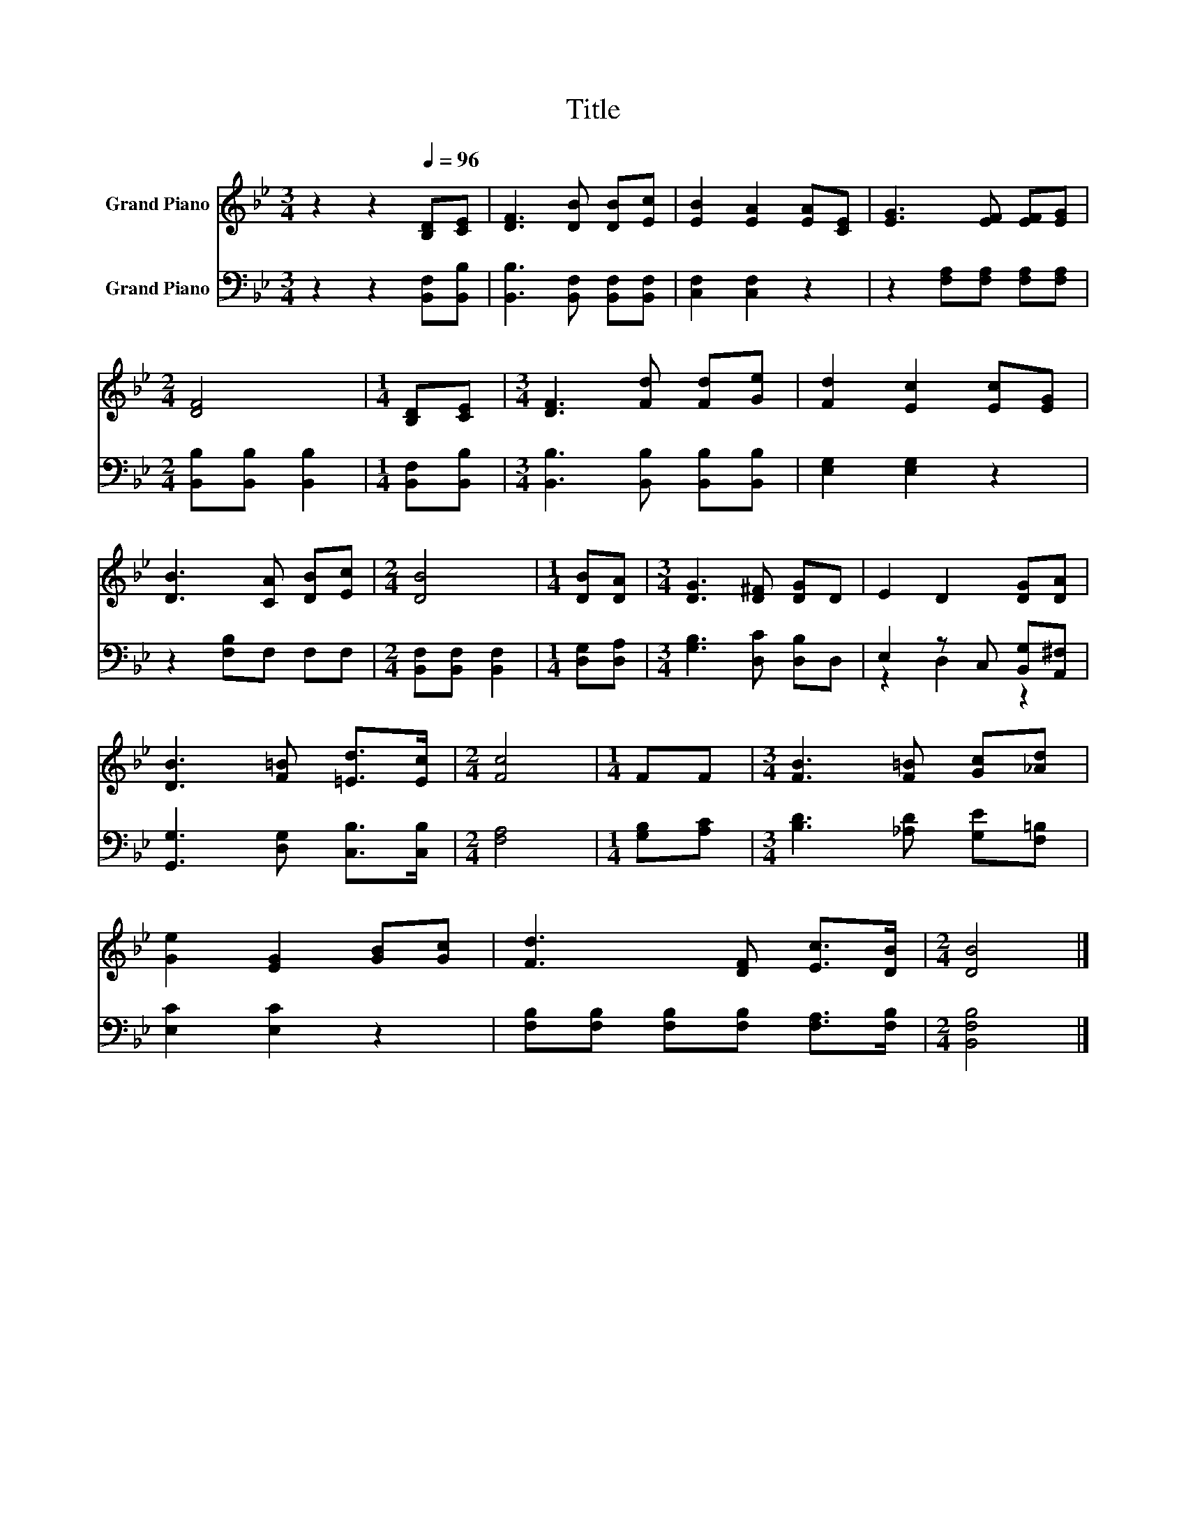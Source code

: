 X:1
T:Title
%%score 1 ( 2 3 )
L:1/8
M:3/4
K:Bb
V:1 treble nm="Grand Piano"
V:2 bass nm="Grand Piano"
V:3 bass 
V:1
 z2 z2[Q:1/4=96] [B,D][CE] | [DF]3 [DB] [DB][Ec] | [EB]2 [EA]2 [EA][CE] | [EG]3 [EF] [EF][EG] | %4
[M:2/4] [DF]4 |[M:1/4] [B,D][CE] |[M:3/4] [DF]3 [Fd] [Fd][Ge] | [Fd]2 [Ec]2 [Ec][EG] | %8
 [DB]3 [CA] [DB][Ec] |[M:2/4] [DB]4 |[M:1/4] [DB][DA] |[M:3/4] [DG]3 [D^F] [DG]D | E2 D2 [DG][DA] | %13
 [DB]3 [F=B] [=Ed]>[Ec] |[M:2/4] [Fc]4 |[M:1/4] FF |[M:3/4] [FB]3 [F=B] [Gc][_Ad] | %17
 [Ge]2 [EG]2 [GB][Gc] | [Fd]3 [DF] [Ec]>[DB] |[M:2/4] [DB]4 |] %20
V:2
 z2 z2 [B,,F,][B,,B,] | [B,,B,]3 [B,,F,] [B,,F,][B,,F,] | [C,F,]2 [C,F,]2 z2 | %3
 z2 [F,A,][F,A,] [F,A,][F,A,] |[M:2/4] [B,,B,][B,,B,] [B,,B,]2 |[M:1/4] [B,,F,][B,,B,] | %6
[M:3/4] [B,,B,]3 [B,,B,] [B,,B,][B,,B,] | [E,G,]2 [E,G,]2 z2 | z2 [F,B,]F, F,F, | %9
[M:2/4] [B,,F,][B,,F,] [B,,F,]2 |[M:1/4] [D,G,][D,A,] |[M:3/4] [G,B,]3 [D,C] [D,B,]D, | %12
 E,2 z C, [B,,G,][A,,^F,] | [G,,G,]3 [D,G,] [C,B,]>[C,B,] |[M:2/4] [F,A,]4 |[M:1/4] [G,B,][A,C] | %16
[M:3/4] [B,D]3 [_A,D] [G,E][F,=B,] | [E,C]2 [E,C]2 z2 | [F,B,][F,B,] [F,B,][F,B,] [F,A,]>[F,B,] | %19
[M:2/4] [B,,F,B,]4 |] %20
V:3
 x6 | x6 | x6 | x6 |[M:2/4] x4 |[M:1/4] x2 |[M:3/4] x6 | x6 | x6 |[M:2/4] x4 |[M:1/4] x2 | %11
[M:3/4] x6 | z2 D,2 z2 | x6 |[M:2/4] x4 |[M:1/4] x2 |[M:3/4] x6 | x6 | x6 |[M:2/4] x4 |] %20

